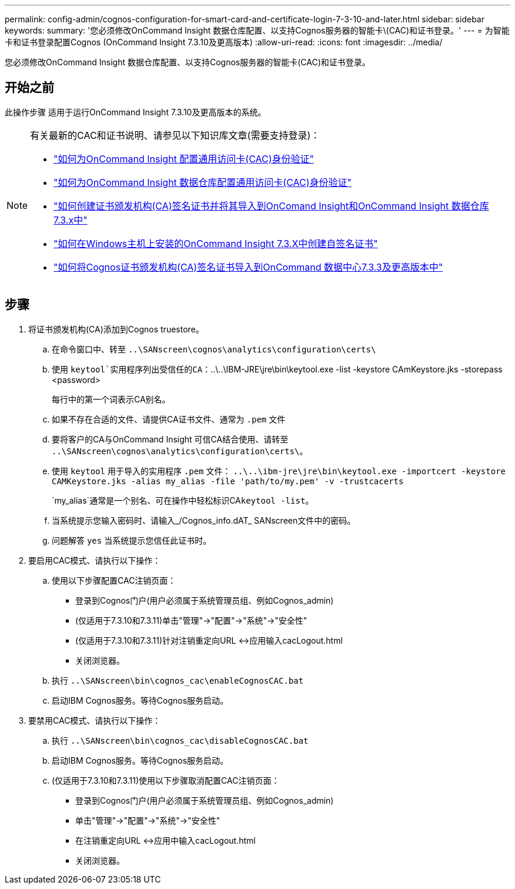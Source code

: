 ---
permalink: config-admin/cognos-configuration-for-smart-card-and-certificate-login-7-3-10-and-later.html 
sidebar: sidebar 
keywords:  
summary: '您必须修改OnCommand Insight 数据仓库配置、以支持Cognos服务器的智能卡\(CAC)和证书登录。' 
---
= 为智能卡和证书登录配置Cognos (OnCommand Insight 7.3.10及更高版本)
:allow-uri-read: 
:icons: font
:imagesdir: ../media/


[role="lead"]
您必须修改OnCommand Insight 数据仓库配置、以支持Cognos服务器的智能卡(CAC)和证书登录。



== 开始之前

此操作步骤 适用于运行OnCommand Insight 7.3.10及更高版本的系统。

[NOTE]
====
有关最新的CAC和证书说明、请参见以下知识库文章(需要支持登录)：

* https://kb.netapp.com/Advice_and_Troubleshooting/Data_Infrastructure_Management/OnCommand_Suite/How_to_configure_Common_Access_Card_(CAC)_authentication_for_NetApp_OnCommand_Insight["如何为OnCommand Insight 配置通用访问卡(CAC)身份验证"]
* https://kb.netapp.com/Advice_and_Troubleshooting/Data_Infrastructure_Management/OnCommand_Suite/How_to_configure_Common_Access_Card_(CAC)_authentication_for_NetApp_OnCommand_Insight_DataWarehouse["如何为OnCommand Insight 数据仓库配置通用访问卡(CAC)身份验证"]
* https://kb.netapp.com/Advice_and_Troubleshooting/Data_Infrastructure_Management/OnCommand_Suite/How_to_create_and_import_a_Certificate_Authority_(CA)_signed_certificate_into_OCI_and_DWH_7.3.X["如何创建证书颁发机构(CA)签名证书并将其导入到OnComand Insight和OnCommand Insight 数据仓库7.3.x中"]
* https://kb.netapp.com/Advice_and_Troubleshooting/Data_Infrastructure_Management/OnCommand_Suite/How_to_create_a_Self_Signed_Certificate_within_OnCommand_Insight_7.3.X_installed_on_a_Windows_Host["如何在Windows主机上安装的OnCommand Insight 7.3.X中创建自签名证书"]
* https://kb.netapp.com/Advice_and_Troubleshooting/Data_Infrastructure_Management/OnCommand_Suite/How_to_import_a_Cognos_Certificate_Authority_(CA)_signed_certificate_into_DWH_7.3.3_and_later["如何将Cognos证书颁发机构(CA)签名证书导入到OnCommand 数据中心7.3.3及更高版本中"]


====


== 步骤

. 将证书颁发机构(CA)添加到Cognos truestore。
+
.. 在命令窗口中、转至 `..\SANscreen\cognos\analytics\configuration\certs\`
.. 使用 `keytool`实用程序列出受信任的CA：`..\..\IBM-JRE\jre\bin\keytool.exe -list -keystore CAmKeystore.jks -storepass <password>


+
每行中的第一个词表示CA别名。

+
.. 如果不存在合适的文件、请提供CA证书文件、通常为 `.pem` 文件
.. 要将客户的CA与OnCommand Insight 可信CA结合使用、请转至 `..\SANscreen\cognos\analytics\configuration\certs\`。
.. 使用 `keytool` 用于导入的实用程序 `.pem` 文件： `..\..\ibm-jre\jre\bin\keytool.exe -importcert -keystore CAMKeystore.jks -alias my_alias -file 'path/to/my.pem' -v -trustcacerts`
+
`my_alias`通常是一个别名、可在操作中轻松标识CA``keytool -list``。

.. 当系统提示您输入密码时、请输入_/Cognos_info.dAT_ SANscreen文件中的密码。
.. 问题解答 `yes` 当系统提示您信任此证书时。


. 要启用CAC模式、请执行以下操作：
+
.. 使用以下步骤配置CAC注销页面：
+
*** 登录到Cognos门户(用户必须属于系统管理员组、例如Cognos_admin)
*** (仅适用于7.3.10和7.3.11)单击"管理"->"配置"->"系统"->"安全性"
*** (仅适用于7.3.10和7.3.11)针对注销重定向URL <->应用输入cacLogout.html
*** 关闭浏览器。


.. 执行 `..\SANscreen\bin\cognos_cac\enableCognosCAC.bat`
.. 启动IBM Cognos服务。等待Cognos服务启动。


. 要禁用CAC模式、请执行以下操作：
+
.. 执行 `..\SANscreen\bin\cognos_cac\disableCognosCAC.bat`
.. 启动IBM Cognos服务。等待Cognos服务启动。
.. (仅适用于7.3.10和7.3.11)使用以下步骤取消配置CAC注销页面：
+
*** 登录到Cognos门户(用户必须属于系统管理员组、例如Cognos_admin)
*** 单击"管理"->"配置"->"系统"->"安全性"
*** 在注销重定向URL <->应用中输入cacLogout.html
*** 关闭浏览器。





